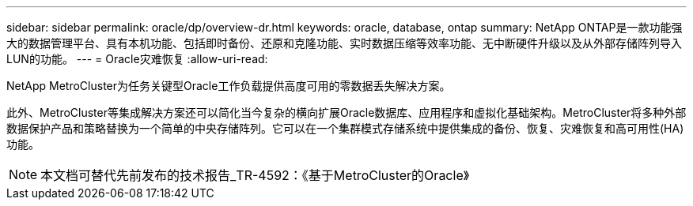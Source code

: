 ---
sidebar: sidebar 
permalink: oracle/dp/overview-dr.html 
keywords: oracle, database, ontap 
summary: NetApp ONTAP是一款功能强大的数据管理平台、具有本机功能、包括即时备份、还原和克隆功能、实时数据压缩等效率功能、无中断硬件升级以及从外部存储阵列导入LUN的功能。 
---
= Oracle灾难恢复
:allow-uri-read: 


[role="lead"]
NetApp MetroCluster为任务关键型Oracle工作负载提供高度可用的零数据丢失解决方案。

此外、MetroCluster等集成解决方案还可以简化当今复杂的横向扩展Oracle数据库、应用程序和虚拟化基础架构。MetroCluster将多种外部数据保护产品和策略替换为一个简单的中央存储阵列。它可以在一个集群模式存储系统中提供集成的备份、恢复、灾难恢复和高可用性(HA)功能。


NOTE: 本文档可替代先前发布的技术报告_TR-4592：《基于MetroCluster的Oracle》
